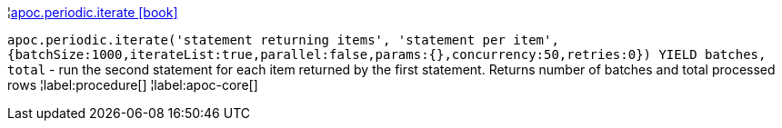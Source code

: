 ¦xref::overview/apoc.periodic/apoc.periodic.iterate.adoc[apoc.periodic.iterate icon:book[]] +

`apoc.periodic.iterate('statement returning items', 'statement per item', {batchSize:1000,iterateList:true,parallel:false,params:{},concurrency:50,retries:0}) YIELD batches, total` - run the second statement for each item returned by the first statement. Returns number of batches and total processed rows
¦label:procedure[]
¦label:apoc-core[]
